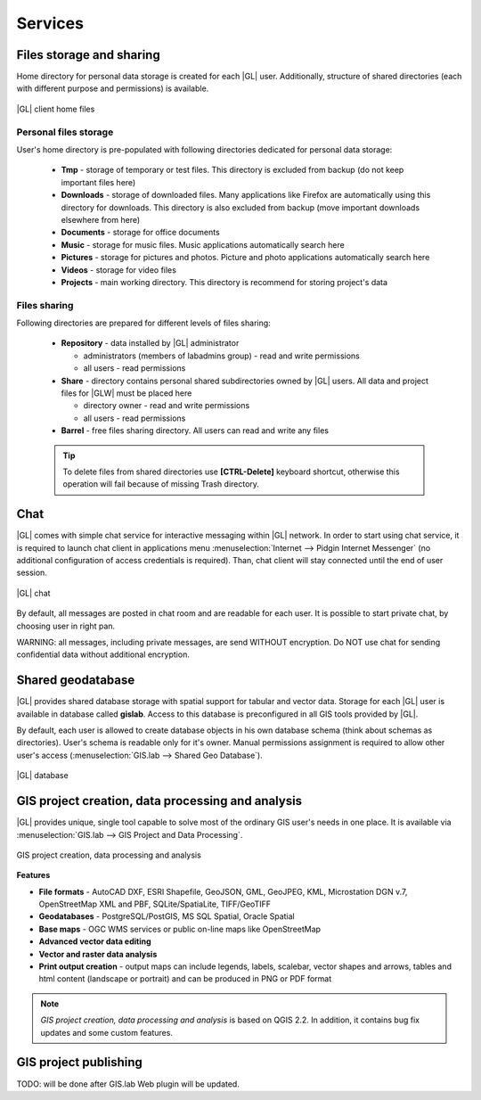 Services
********

Files storage and sharing
=========================

Home directory for personal data storage is created for each |GL| user. Additionally, structure of shared directories (each with different purpose and permissions) is available.

.. figure:: /static/client_environment/client-home-files.png
   :align: center

   |GL| client home files


Personal files storage
----------------------

User's home directory is pre-populated with following directories dedicated for personal data storage:

 * **Tmp** - storage of temporary or test files. This directory is excluded from backup (do not keep important files here)
 * **Downloads** - storage of downloaded files. Many applications like Firefox are automatically using this directory for downloads. This directory is also excluded from backup (move important downloads elsewhere from here)
 * **Documents** - storage for office documents
 * **Music** - storage for music files. Music applications automatically search here
 * **Pictures** - storage for pictures and photos. Picture and photo applications automatically search here
 * **Videos** - storage for video files
 * **Projects** - main working directory. This directory is recommend for storing project's data


Files sharing
-------------

Following directories are prepared for different levels of files sharing:

 * **Repository** - data installed by |GL| administrator

   * administrators (members of labadmins group) - read and write permissions
   * all users - read permissions

 * **Share** - directory contains personal shared subdirectories owned by |GL| users. All data and project files for |GLW| must be placed here

   * directory owner - read and write permissions
   * all users - read permissions

 * **Barrel** - free files sharing directory. All users can read and write any files

 .. tip::
         To delete files from shared directories use **\[CTRL-Delete\]** keyboard shortcut, otherwise this operation will fail
         because of missing Trash directory.

Chat
====

|GL| comes with simple chat service for interactive messaging within |GL| network. In order to start using chat service, it is required to launch chat client in applications menu :menuselection:`Internet --> Pidgin Internet Messenger` (no additional configuration of access credentials is required). Than, chat client will stay connected until the end of user session.

.. figure:: /static/client_environment/client-chat.png
   :align: center

   |GL| chat


By default, all messages are posted in chat room and are readable for each user. It is possible to start private chat, by choosing user in right pan.

WARNING: all messages, including private messages, are send WITHOUT encryption. Do NOT use chat for sending confidential data without additional encryption.


Shared geodatabase
==================

|GL| provides shared database storage with spatial support for tabular and vector data. Storage for each |GL| user is available in database called **gislab**. Access to this database is preconfigured in all GIS tools provided by |GL|.

By default, each user is allowed to create database objects in his own database schema (think about schemas as directories). User's schema is readable only for it's owner. Manual permissions assignment is required to allow other user's access (:menuselection:`GIS.lab --> Shared Geo Database`).

.. figure:: /static/client_environment/client-database.png
   :align: center

   |GL| database


GIS project creation, data processing and analysis
==================================================

|GL| provides unique, single tool capable to solve most of the ordinary GIS user's needs in one place. It is available via :menuselection:`GIS.lab --> GIS Project and Data Processing`.

.. figure:: /static/client_environment/client-gis-project.png
   :align: center

   GIS project creation, data processing and analysis


**Features**

* **File formats** - AutoCAD DXF, ESRI Shapefile, GeoJSON, GML, GeoJPEG, KML, Microstation DGN v.7, OpenStreetMap XML and PBF, SQLite/SpatiaLite, TIFF/GeoTIFF
* **Geodatabases** - PostgreSQL/PostGIS, MS SQL Spatial, Oracle Spatial
* **Base maps** - OGC WMS services or public on-line maps like OpenStreetMap
* **Advanced vector data editing**
* **Vector and raster data analysis**
* **Print output creation** - output maps can include legends, labels, scalebar, vector shapes and arrows, tables and html content (landscape or portrait) and can be produced in PNG or PDF format

.. note:: *GIS project creation, data processing and analysis* is based on QGIS 2.2. In addition, it contains bug fix updates and some custom features.


GIS project publishing
======================

TODO: will be done after GIS.lab Web plugin will be updated.
